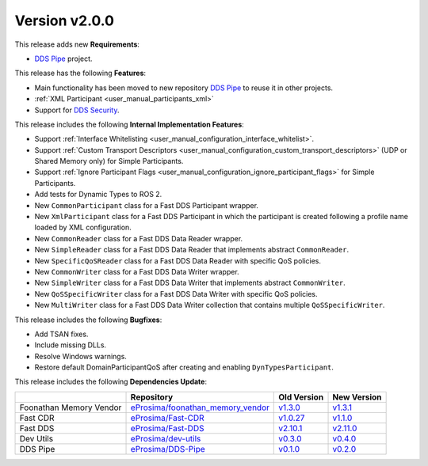 
Version v2.0.0
==============

This release adds new **Requirements**:

* `DDS Pipe <https://github.com/eProsima/DDS-Pipe>`_ project.

This release has the following **Features**:

* Main functionality has been moved to new repository `DDS Pipe <https://github.com/eProsima/DDS-Pipe>`_ to reuse it in other projects.
* :ref:`XML Participant <user_manual_participants_xml>`
* Support for `DDS Security <https://fast-dds.docs.eprosima.com/en/v2.10.1/fastdds/security/security.html>`_.

This release includes the following **Internal Implementation Features**:

* Support :ref:`Interface Whitelisting <user_manual_configuration_interface_whitelist>`.
* Support :ref:`Custom Transport Descriptors <user_manual_configuration_custom_transport_descriptors>` (UDP or Shared Memory only) for Simple Participants.
* Support :ref:`Ignore Participant Flags <user_manual_configuration_ignore_participant_flags>` for Simple Participants.
* Add tests for Dynamic Types to ROS 2.
* New ``CommonParticipant`` class for a Fast DDS Participant wrapper.
* New ``XmlParticipant`` class for a Fast DDS Participant in which the participant is created following a profile name loaded by XML configuration.
* New ``CommonReader`` class for a Fast DDS Data Reader wrapper.
* New ``SimpleReader`` class for a Fast DDS Data Reader that implements abstract ``CommonReader``.
* New ``SpecificQoSReader`` class for a Fast DDS Data Reader with specific QoS policies.
* New ``CommonWriter`` class for a Fast DDS Data Writer wrapper.
* New ``SimpleWriter`` class for a Fast DDS Data Writer that implements abstract ``CommonWriter``.
* New ``QoSSpecificWriter`` class for a Fast DDS Data Writer with specific QoS policies.
* New ``MultiWriter`` class for a Fast DDS Data Writer collection that contains multiple ``QoSSpecificWriter``.

This release includes the following **Bugfixes**:

* Add TSAN fixes.
* Include missing DLLs.
* Resolve Windows warnings.
* Restore default DomainParticipantQoS after creating and enabling ``DynTypesParticipant``.

This release includes the following **Dependencies Update**:

.. list-table::
    :header-rows: 1

    *   -
        - Repository
        - Old Version
        - New Version
    *   - Foonathan Memory Vendor
        - `eProsima/foonathan_memory_vendor <https://github.com/eProsima/foonathan_memory_vendor>`_
        - `v1.3.0 <https://github.com/eProsima/foonathan_memory_vendor/releases/tag/v1.3.0>`_
        - `v1.3.1 <https://github.com/eProsima/foonathan_memory_vendor/releases/tag/v1.3.1>`_
    *   - Fast CDR
        - `eProsima/Fast-CDR <https://github.com/eProsima/Fast-CDR>`_
        - `v1.0.27 <https://github.com/eProsima/Fast-CDR/releases/tag/v1.0.27>`_
        - `v1.1.0 <https://github.com/eProsima/Fast-CDR/releases/tag/v1.1.0>`__
    *   - Fast DDS
        - `eProsima/Fast-DDS <https://github.com/eProsima/Fast-DDS>`_
        - `v2.10.1 <https://github.com/eProsima/Fast-DDS/releases/tag/v2.10.1>`_
        - `v2.11.0 <https://github.com/eProsima/Fast-DDS/releases/tag/v2.11.0>`_
    *   - Dev Utils
        - `eProsima/dev-utils <https://github.com/eProsima/dev-utils>`_
        - `v0.3.0 <https://github.com/eProsima/dev-utils/releases/tag/v0.3.0>`_
        - `v0.4.0 <https://github.com/eProsima/dev-utils/releases/tag/v0.4.0>`_
    *   - DDS Pipe
        - `eProsima/DDS-Pipe <https://github.com/eProsima/DDS-Pipe.git>`_
        - `v0.1.0 <https://github.com/eProsima/DDS-Pipe/releases/tag/v0.1.0>`_
        - `v0.2.0 <https://github.com/eProsima/DDS-Pipe/releases/tag/v0.2.0>`_
